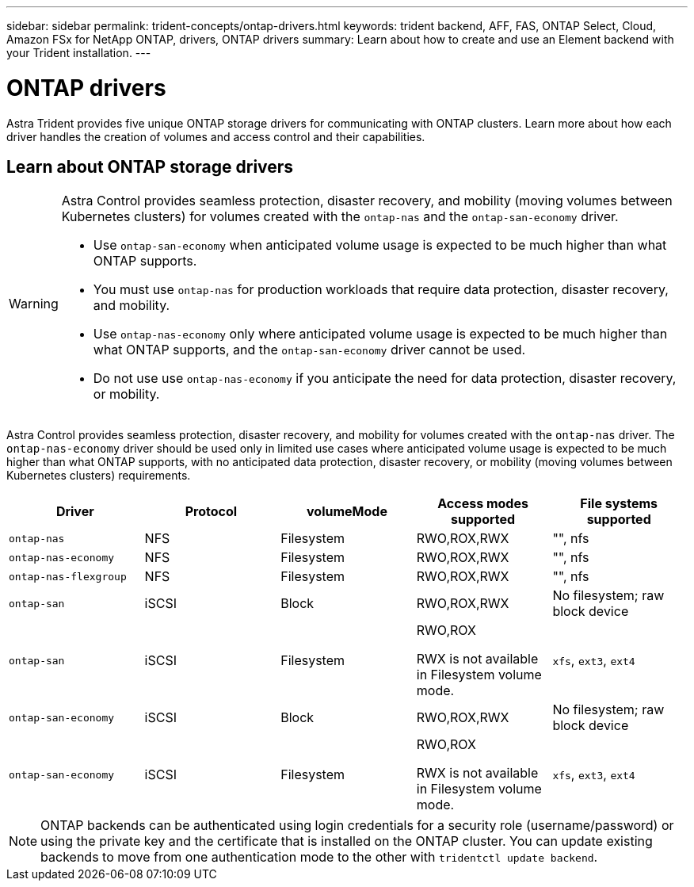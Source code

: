 ---
sidebar: sidebar
permalink: trident-concepts/ontap-drivers.html
keywords: trident backend, AFF, FAS, ONTAP Select, Cloud, Amazon FSx for NetApp ONTAP, drivers, ONTAP drivers
summary: Learn about how to create and use an Element backend with your Trident installation.
---

= ONTAP drivers
:hardbreaks:
:icons: font
:imagesdir: ../media/

[.lead]
Astra Trident provides five unique ONTAP storage drivers for communicating with ONTAP clusters. Learn more about how each driver handles the creation of volumes and access control and their capabilities.

== Learn about ONTAP storage drivers

[WARNING]
====
Astra Control provides seamless protection, disaster recovery, and mobility (moving volumes between Kubernetes clusters) for volumes created with the `ontap-nas` and the `ontap-san-economy` driver. 

* Use `ontap-san-economy` when anticipated volume usage is expected to be much higher than what ONTAP supports. 
* You must use `ontap-nas` for production workloads that require data protection, disaster recovery, and mobility. 
* Use `ontap-nas-economy` only where anticipated volume usage is expected to be much higher than what ONTAP supports, and the `ontap-san-economy` driver cannot be used. 
* Do not use use `ontap-nas-economy` if you anticipate the need for data protection, disaster recovery, or mobility.
====

Astra Control provides seamless protection, disaster recovery, and mobility for volumes created with the `ontap-nas` driver. The `ontap-nas-economy` driver should be used only in  limited use cases where anticipated volume usage is expected to be much higher than what ONTAP supports, with no anticipated data protection, disaster recovery, or mobility (moving volumes between Kubernetes clusters) requirements.

[cols=5,options="header"]
|===
|Driver
|Protocol
|volumeMode
|Access modes supported
|File systems supported

|`ontap-nas`
a|NFS
a|Filesystem
a|RWO,ROX,RWX
a|"", nfs

|`ontap-nas-economy`
a|NFS
a|Filesystem
a|RWO,ROX,RWX
a|"", nfs

|`ontap-nas-flexgroup`
a|NFS
a|Filesystem
a|RWO,ROX,RWX
a|"", nfs

|`ontap-san`
a|iSCSI
a|Block
a|RWO,ROX,RWX
a|No filesystem; raw block device

|`ontap-san`
a|iSCSI
a|Filesystem
a|RWO,ROX

RWX is not available in Filesystem volume mode.
a|`xfs`, `ext3`, `ext4`

|`ontap-san-economy`
a|iSCSI
a|Block
a|RWO,ROX,RWX
a|No filesystem; raw block device

|`ontap-san-economy`
a|iSCSI
a|Filesystem
a|RWO,ROX

RWX is not available in Filesystem volume mode.
a|`xfs`, `ext3`, `ext4`
|===

NOTE: ONTAP backends can be authenticated using login credentials for a security role (username/password) or using the private key and the certificate that is installed on the ONTAP cluster. You can update existing backends to move from one authentication mode to the other with `tridentctl update backend`.
